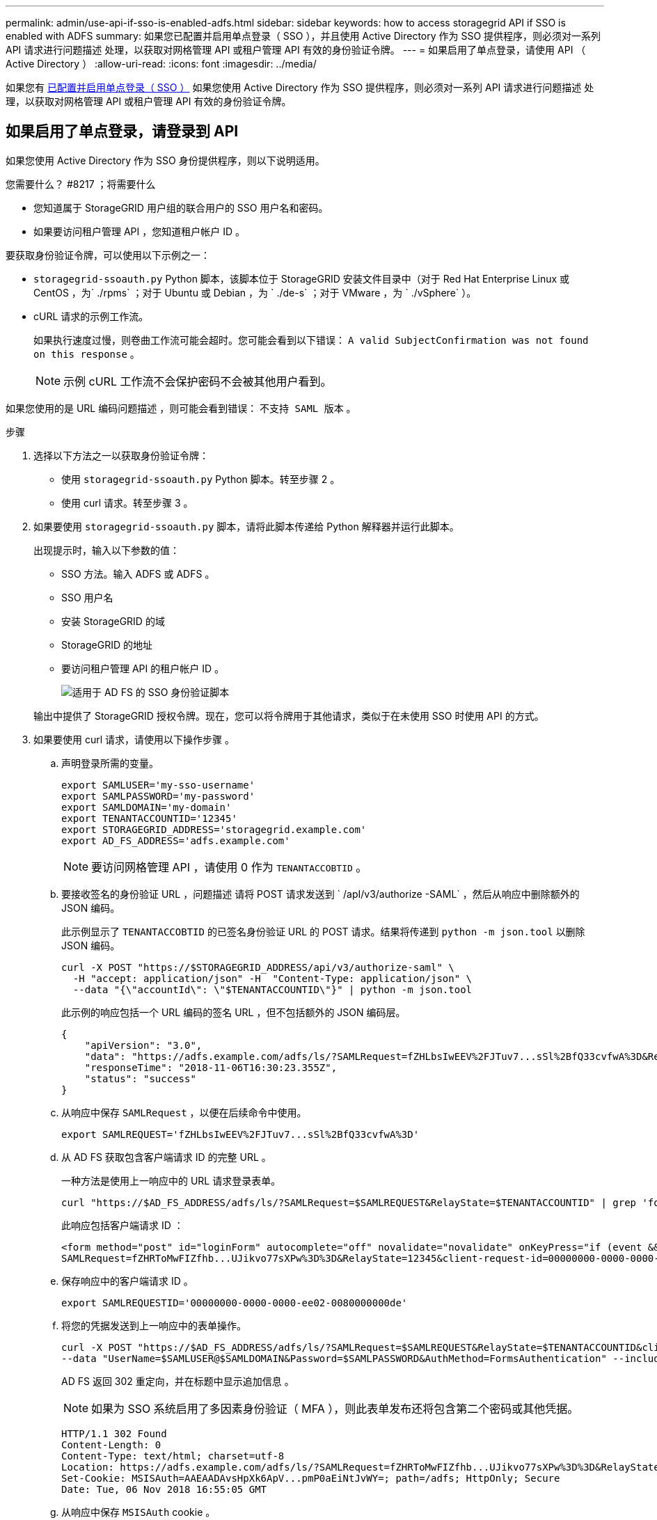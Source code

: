 ---
permalink: admin/use-api-if-sso-is-enabled-adfs.html 
sidebar: sidebar 
keywords: how to access storagegrid API if SSO is enabled with ADFS 
summary: 如果您已配置并启用单点登录（ SSO ），并且使用 Active Directory 作为 SSO 提供程序，则必须对一系列 API 请求进行问题描述 处理，以获取对网格管理 API 或租户管理 API 有效的身份验证令牌。 
---
= 如果启用了单点登录，请使用 API （ Active Directory ）
:allow-uri-read: 
:icons: font
:imagesdir: ../media/


[role="lead"]
如果您有 xref:../admin/configuring-sso.adoc[已配置并启用单点登录（ SSO ）] 如果您使用 Active Directory 作为 SSO 提供程序，则必须对一系列 API 请求进行问题描述 处理，以获取对网格管理 API 或租户管理 API 有效的身份验证令牌。



== 如果启用了单点登录，请登录到 API

如果您使用 Active Directory 作为 SSO 身份提供程序，则以下说明适用。

.您需要什么？ #8217 ；将需要什么
* 您知道属于 StorageGRID 用户组的联合用户的 SSO 用户名和密码。
* 如果要访问租户管理 API ，您知道租户帐户 ID 。


要获取身份验证令牌，可以使用以下示例之一：

* `storagegrid-ssoauth.py` Python 脚本，该脚本位于 StorageGRID 安装文件目录中（对于 Red Hat Enterprise Linux 或 CentOS ，为` ./rpms` ；对于 Ubuntu 或 Debian ，为 ` ./de-s` ；对于 VMware ，为 ` ./vSphere` ）。
* cURL 请求的示例工作流。
+
如果执行速度过慢，则卷曲工作流可能会超时。您可能会看到以下错误： `A valid SubjectConfirmation was not found on this response` 。

+

NOTE: 示例 cURL 工作流不会保护密码不会被其他用户看到。



如果您使用的是 URL 编码问题描述 ，则可能会看到错误： `不支持 SAML 版本` 。

.步骤
. 选择以下方法之一以获取身份验证令牌：
+
** 使用 `storagegrid-ssoauth.py` Python 脚本。转至步骤 2 。
** 使用 curl 请求。转至步骤 3 。


. 如果要使用 `storagegrid-ssoauth.py` 脚本，请将此脚本传递给 Python 解释器并运行此脚本。
+
出现提示时，输入以下参数的值：

+
** SSO 方法。输入 ADFS 或 ADFS 。
** SSO 用户名
** 安装 StorageGRID 的域
** StorageGRID 的地址
** 要访问租户管理 API 的租户帐户 ID 。
+
image::../media/sso_auth_python_script_adfs.png[适用于 AD FS 的 SSO 身份验证脚本]

+
输出中提供了 StorageGRID 授权令牌。现在，您可以将令牌用于其他请求，类似于在未使用 SSO 时使用 API 的方式。



. 如果要使用 curl 请求，请使用以下操作步骤 。
+
.. 声明登录所需的变量。
+
[source, bash]
----
export SAMLUSER='my-sso-username'
export SAMLPASSWORD='my-password'
export SAMLDOMAIN='my-domain'
export TENANTACCOUNTID='12345'
export STORAGEGRID_ADDRESS='storagegrid.example.com'
export AD_FS_ADDRESS='adfs.example.com'
----
+

NOTE: 要访问网格管理 API ，请使用 0 作为 `TENANTACCOBTID` 。

.. 要接收签名的身份验证 URL ，问题描述 请将 POST 请求发送到 ` /apI/v3/authorize -SAML` ，然后从响应中删除额外的 JSON 编码。
+
此示例显示了 `TENANTACCOBTID` 的已签名身份验证 URL 的 POST 请求。结果将传递到 `python -m json.tool` 以删除 JSON 编码。

+
[source, bash]
----
curl -X POST "https://$STORAGEGRID_ADDRESS/api/v3/authorize-saml" \
  -H "accept: application/json" -H  "Content-Type: application/json" \
  --data "{\"accountId\": \"$TENANTACCOUNTID\"}" | python -m json.tool
----
+
此示例的响应包括一个 URL 编码的签名 URL ，但不包括额外的 JSON 编码层。

+
[listing]
----
{
    "apiVersion": "3.0",
    "data": "https://adfs.example.com/adfs/ls/?SAMLRequest=fZHLbsIwEEV%2FJTuv7...sSl%2BfQ33cvfwA%3D&RelayState=12345",
    "responseTime": "2018-11-06T16:30:23.355Z",
    "status": "success"
}
----
.. 从响应中保存 `SAMLRequest` ，以便在后续命令中使用。
+
[source, bash]
----
export SAMLREQUEST='fZHLbsIwEEV%2FJTuv7...sSl%2BfQ33cvfwA%3D'
----
.. 从 AD FS 获取包含客户端请求 ID 的完整 URL 。
+
一种方法是使用上一响应中的 URL 请求登录表单。

+
[source, bash]
----
curl "https://$AD_FS_ADDRESS/adfs/ls/?SAMLRequest=$SAMLREQUEST&RelayState=$TENANTACCOUNTID" | grep 'form method="post" id="loginForm"'
----
+
此响应包括客户端请求 ID ：

+
[listing]
----
<form method="post" id="loginForm" autocomplete="off" novalidate="novalidate" onKeyPress="if (event && event.keyCode == 13) Login.submitLoginRequest();" action="/adfs/ls/?
SAMLRequest=fZHRToMwFIZfhb...UJikvo77sXPw%3D%3D&RelayState=12345&client-request-id=00000000-0000-0000-ee02-0080000000de" >
----
.. 保存响应中的客户端请求 ID 。
+
[source, bash]
----
export SAMLREQUESTID='00000000-0000-0000-ee02-0080000000de'
----
.. 将您的凭据发送到上一响应中的表单操作。
+
[source, bash]
----
curl -X POST "https://$AD_FS_ADDRESS/adfs/ls/?SAMLRequest=$SAMLREQUEST&RelayState=$TENANTACCOUNTID&client-request-id=$SAMLREQUESTID" \
--data "UserName=$SAMLUSER@$SAMLDOMAIN&Password=$SAMLPASSWORD&AuthMethod=FormsAuthentication" --include
----
+
AD FS 返回 302 重定向，并在标题中显示追加信息 。

+

NOTE: 如果为 SSO 系统启用了多因素身份验证（ MFA ），则此表单发布还将包含第二个密码或其他凭据。

+
[listing]
----
HTTP/1.1 302 Found
Content-Length: 0
Content-Type: text/html; charset=utf-8
Location: https://adfs.example.com/adfs/ls/?SAMLRequest=fZHRToMwFIZfhb...UJikvo77sXPw%3D%3D&RelayState=12345&client-request-id=00000000-0000-0000-ee02-0080000000de
Set-Cookie: MSISAuth=AAEAADAvsHpXk6ApV...pmP0aEiNtJvWY=; path=/adfs; HttpOnly; Secure
Date: Tue, 06 Nov 2018 16:55:05 GMT
----
.. 从响应中保存 `MSISAuth` cookie 。
+
[source, bash]
----
export MSISAuth='AAEAADAvsHpXk6ApV...pmP0aEiNtJvWY='
----
.. 使用身份验证 POST 中的 Cookie 将 GET 请求发送到指定位置。
+
[source, bash]
----
curl "https://$AD_FS_ADDRESS/adfs/ls/?SAMLRequest=$SAMLREQUEST&RelayState=$TENANTACCOUNTID&client-request-id=$SAMLREQUESTID" \
--cookie "MSISAuth=$MSISAuth" --include
----
+
响应标头将包含 AD FS 会话信息，以便日后注销时使用，而响应正文将 SAMLResponse 隐藏在一个格式的字段中。

+
[listing]
----
HTTP/1.1 200 OK
Cache-Control: no-cache,no-store
Pragma: no-cache
Content-Length: 5665
Content-Type: text/html; charset=utf-8
Expires: -1
Server: Microsoft-HTTPAPI/2.0
P3P: ADFS doesn't have P3P policy, please contact your site's admin for more details
Set-Cookie: SamlSession=a3dpbnRlcnMtUHJpbWFyeS1BZG1pbi0xNzgmRmFsc2Umcng4NnJDZmFKVXFxVWx3bkl1MnFuUSUzZCUzZCYmJiYmXzE3MjAyZTA5LThmMDgtNDRkZC04Yzg5LTQ3NDUxYzA3ZjkzYw==; path=/adfs; HttpOnly; Secure
Set-Cookie: MSISAuthenticated=MTEvNy8yMDE4IDQ6MzI6NTkgUE0=; path=/adfs; HttpOnly; Secure
Set-Cookie: MSISLoopDetectionCookie=MjAxOC0xMS0wNzoxNjozMjo1OVpcMQ==; path=/adfs; HttpOnly; Secure
Date: Wed, 07 Nov 2018 16:32:59 GMT

<form method="POST" name="hiddenform" action="https://storagegrid.example.com:443/api/saml-response">
  <input type="hidden" name="SAMLResponse" value="PHNhbWxwOlJlc3BvbnN...1scDpSZXNwb25zZT4=" /><input type="hidden" name="RelayState" value="12345" />
----
.. 从隐藏字段中保存 `SAMLResponse` ：
+
[source, bash]
----
export SAMLResponse='PHNhbWxwOlJlc3BvbnN...1scDpSZXNwb25zZT4='
----
.. 使用已保存的 `SAMLResponse` 发出 StorageGRID`` /API/SAML 响应`` 请求以生成 StorageGRID 身份验证令牌。
+
对于 `RelayState` ，请使用租户帐户 ID ，或者如果要登录到网格管理 API ，请使用 0 。

+
[source, bash]
----
curl -X POST "https://$STORAGEGRID_ADDRESS:443/api/saml-response" \
  -H "accept: application/json" \
  --data-urlencode "SAMLResponse=$SAMLResponse" \
  --data-urlencode "RelayState=$TENANTACCOUNTID" \
  | python -m json.tool
----
+
响应包括身份验证令牌。

+
[listing]
----
{
    "apiVersion": "3.0",
    "data": "56eb07bf-21f6-40b7-af0b-5c6cacfb25e7",
    "responseTime": "2018-11-07T21:32:53.486Z",
    "status": "success"
}
----
.. 将此身份验证令牌保存在响应中为 `MYTOKEN` 。
+
[source, bash]
----
export MYTOKEN="56eb07bf-21f6-40b7-af0b-5c6cacfb25e7"
----
+
现在，您可以对其他请求使用 `MYTOKEN` ，类似于未使用 SSO 时使用 API 的方式。







== 如果启用了单点登录，请注销 API

如果已启用单点登录（ Single Sign-On ， SSO ），则必须对一系列 API 请求进行问题描述 ，才能注销网格管理 API 或租户管理 API 。如果您使用 Active Directory 作为 SSO 身份提供程序，则以下说明适用

如果需要，只需从组织的单个注销页面注销即可注销 StorageGRID API 。或者，您也可以从 StorageGRID 触发单点注销（ SLO ），这需要有效的 StorageGRID 令牌。

.步骤
. 要生成签名注销请求，请将 `cookie "sso=true"` 传递到 SLO API ：
+
[source, bash]
----
curl -k -X DELETE "https://$STORAGEGRID_ADDRESS/api/v3/authorize" \
-H "accept: application/json" \
-H "Authorization: Bearer $MYTOKEN" \
--cookie "sso=true" \
| python -m json.tool
----
+
返回注销 URL ：

+
[listing]
----
{
    "apiVersion": "3.0",
    "data": "https://adfs.example.com/adfs/ls/?SAMLRequest=fZDNboMwEIRfhZ...HcQ%3D%3D",
    "responseTime": "2018-11-20T22:20:30.839Z",
    "status": "success"
}
----
. 保存注销 URL 。
+
[source, bash]
----
export LOGOUT_REQUEST='https://adfs.example.com/adfs/ls/?SAMLRequest=fZDNboMwEIRfhZ...HcQ%3D%3D'
----
. 向注销 URL 发送请求以触发 SLO 并重定向回 StorageGRID 。
+
[source, bash]
----
curl --include "$LOGOUT_REQUEST"
----
+
返回 302 响应。此重定向位置不适用于纯 API 注销。

+
[listing]
----
HTTP/1.1 302 Found
Location: https://$STORAGEGRID_ADDRESS:443/api/saml-logout?SAMLResponse=fVLLasMwEPwVo7ss%...%23rsa-sha256
Set-Cookie: MSISSignoutProtocol=U2FtbA==; expires=Tue, 20 Nov 2018 22:35:03 GMT; path=/adfs; HttpOnly; Secure
----
. 删除 StorageGRID 承载令牌。
+
删除 StorageGRID 承载令牌的工作方式与不使用 SSO 相同。如果未提供 `cookie "sso=true"` ，则用户将从 StorageGRID 中注销，而不会影响 SSO 状态。

+
[source, bash]
----
curl -X DELETE "https://$STORAGEGRID_ADDRESS/api/v3/authorize" \
-H "accept: application/json" \
-H "Authorization: Bearer $MYTOKEN" \
--include
----
+
`204 No Content` 响应表示用户现在已注销。

+
[listing]
----
HTTP/1.1 204 No Content
----

